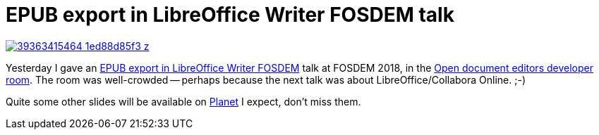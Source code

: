 = EPUB export in LibreOffice Writer FOSDEM talk

:slug: fosdem2018
:category: libreoffice
:tags: en
:date: 2018-02-04T10:14:22Z

image::https://farm5.staticflickr.com/4613/39363415464_1ed88d85f3_z.jpg[align="center",link="https://speakerd.s3.amazonaws.com/presentations/540497a4ac8443d2a42c92dd0ee1d298/epub-fosdem-brussels-2k18.pdf"]

Yesterday I gave an
https://fosdem.org/2018/schedule/event/ode_epub_export/[EPUB export in
LibreOffice Writer FOSDEM] talk at FOSDEM 2018, in the
https://fosdem.org/2018/schedule/track/open_document_editors/[Open document
editors developer room]. The room was well-crowded -- perhaps because the next
talk was about LibreOffice/Collabora Online. ;-)

Quite some other slides will be available on
http://planet.documentfoundation.org/[Planet] I expect, don't miss them.

// vim: ft=asciidoc
